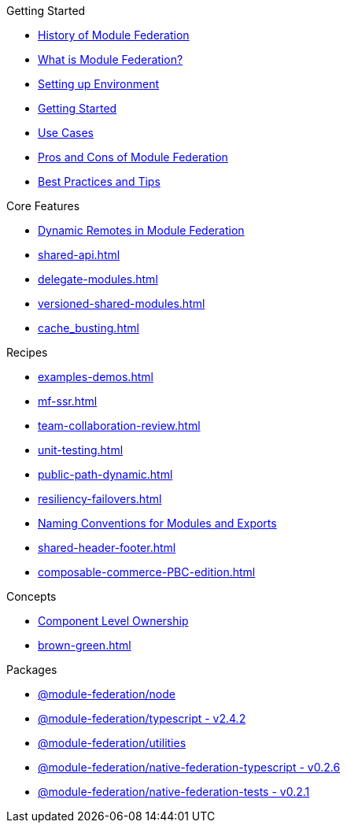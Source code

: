 .Getting Started
* xref:history.adoc[History of Module Federation]
* xref:getting-started.adoc[What is Module Federation?]
* xref:setup.adoc[Setting up Environment]
* xref:getting-started-practical.adoc[Getting Started]
* xref:use-cases.adoc[Use Cases]
* xref:pros-cons.adoc[Pros and Cons of Module Federation]
* xref:best-practices.adoc[Best Practices and Tips]

.Core Features
* xref:dynamic-remotes.adoc[Dynamic Remotes in Module Federation]
* xref:shared-api.adoc[]
* xref:delegate-modules.adoc[]
* xref:versioned-shared-modules.adoc[]
* xref:cache_busting.adoc[]

.Recipes
* xref:examples-demos.adoc[]
* xref:mf-ssr.adoc[]
* xref:team-collaboration-review.adoc[]
* xref:unit-testing.adoc[]
* xref:public-path-dynamic.adoc[]
* xref:resiliency-failovers.adoc[]
* xref:naming-convention-tips.adoc[Naming Conventions for Modules and Exports ]
* xref:shared-header-footer.adoc[]
* xref:composable-commerce-PBC-edition.adoc[]

.Concepts
* xref:component-level-ownership.adoc[Component Level Ownership]
* xref:brown-green.adoc[]

.Packages
* xref:module-federation-node.adoc[@module-federation/node]
* xref:module-federation-typescript.adoc[@module-federation/typescript - v2.4.2]
* xref:module-federation-utilities.adoc[@module-federation/utilities]
* xref:module-federation-native-federation-typescript.adoc[@module-federation/native-federation-typescript - v0.2.6]
* xref:module-federation-native-federation-tests.adoc[@module-federation/native-federation-tests - v0.2.1]


